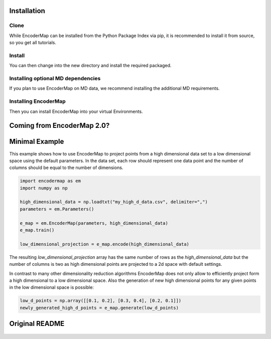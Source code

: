 .. _getting_started/install:

Installation
------------

Clone
~~~~~

While EncoderMap can be installed from the Python Package Index via pip, it is recommended to install it from source, so you get all tutorials.

.. tab-set::

    .. tab-item:: Bash

        .. code-block:: bash

            $ git clone --branch latest https://github.com/AG-Peter/encodermap

    .. tab-item:: Powershell

        .. code-block:: powershell

            PS C:\> git clone --branch latest https://github.com/AG-Peter/encodermap

Install
~~~~~~~

You can then change into the new directory and install the required packaged.

.. tab-set::

    .. tab-item:: Bash

        .. code-block:: bash

            $ cd encodermap
            $ pip install -r requirements.txt

    .. tab-item:: Powershell

        .. code-block:: powershell

            PS C:\> cd encodermap
            PS C:\> pip install -r requirements.txt

Installing optional MD dependencies
~~~~~~~~~~~~~~~~~~~~~~~~~~~~~~~~~~~

If you plan to use EncoderMap on MD data, we recommend installing the additional MD requirements.

.. tab-set::

    .. tab-item:: Bash

        .. code-block:: bash

            $ pip install -r md_requirements.txt

    .. tab-item:: Powershell

        .. code-block:: powershell

            PS C:\> pip install -r md_requirements.txt


Installing EncoderMap
~~~~~~~~~~~~~~~~~~~~~

Then you can install EncoderMap into your virtual Environments.

.. tab-set::

    .. tab-item:: Bash

        .. code-block:: bash

            $ pip install .

    .. tab-item:: Powershell

        .. code-block:: powershell

            PS C:\> pip install .

Coming from EncoderMap 2.0?
---------------------------

.. button-ref:: tf1_tf2_changes
    :color: primary
    :expand:

    Read about the EncoderMap 1.0/2.0 compatibility layer.

Minimal Example
---------------

This example shows how to use EncoderMap to project points from a high dimensional data set to a low dimensional space using the default parameters. In the data set, each row should represent one data point and the number of columns should be equal to the number of dimensions.

.. code-block:: python

  import encodermap as em
  import numpy as np

  high_dimensional_data = np.loadtxt("my_high_d_data.csv", delimiter=",")
  parameters = em.Parameters()

  e_map = em.EncoderMap(parameters, high_dimensional_data)
  e_map.train()

  low_dimensional_projection = e_map.encode(high_dimensional_data)

The resulting `low_dimensional_projection` array has the same number of rows as the `high_dimensional_data` but the number of columns is two as high dimensional points are projected to a 2d space with default settings.

In contrast to many other dimensionality reduction algorithms EncoderMap does not only allow to efficiently project form a high dimensional to a low dimensional space. Also the generation of new high dimensional points for any given points in the low dimensional space is possible:

.. code-block:: python

  low_d_points = np.array([[0.1, 0.2], [0.3, 0.4], [0.2, 0.1]])
  newly_generated_high_d_points = e_map.generate(low_d_points)


Original README
---------------

 .. card:: Review the original README.md
    :link: getting_started/link_to_readme
    :link-type: ref

    It contains information on using GradientChromatography to get your own project started.
